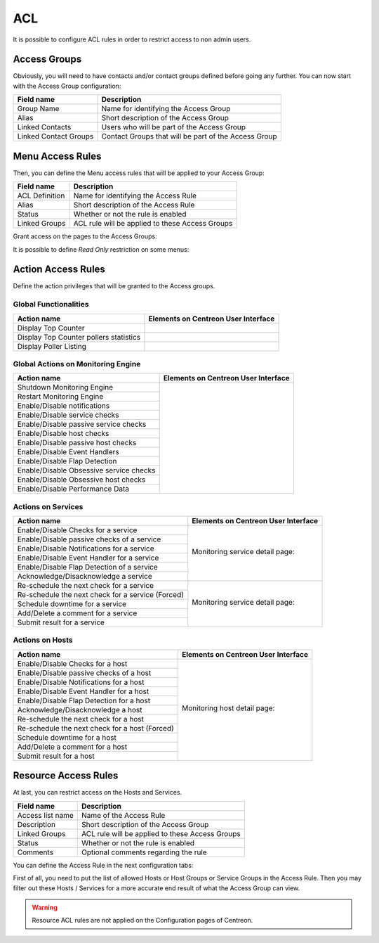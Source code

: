 .. _acl:

***
ACL
***

It is possible to configure ACL rules in order to restrict access to non admin users. 

.. image:: /_static/images/user/acl/acl_1.png
   :align: center

Access Groups
=============

Obviously, you will need to have contacts and/or contact groups defined before going any further. You can now start with the Access Group configuration:

.. image:: /_static/images/user/acl/acl_conf_1.png
   :align: center

======================  =====================================================
Field name              Description
======================  =====================================================
Group Name              Name for identifying the Access Group
Alias                   Short description of the Access Group
Linked Contacts	        Users who will be part of the Access Group
Linked Contact Groups   Contact Groups that will be part of the Access Group 
======================  =====================================================

Menu Access Rules
=================

Then, you can define the Menu access rules that will be applied to your Access Group:

.. image:: /_static/images/user/acl/acl_conf_2.png
   :align: center

======================  =====================================================
Field name              Description
======================  =====================================================
ACL Definition          Name for identifying the Access Rule
Alias                   Short description of the Access Rule
Status                  Whether or not the rule is enabled
Linked Groups           ACL rule will be applied to these Access Groups
======================  =====================================================

Grant access on the pages to the Access Groups:

.. image:: /_static/images/user/acl/acl_conf_3.png
   :align: center

It is possible to define *Read Only* restriction on some menus:

.. image:: /_static/images/user/acl/acl_conf_4.png
   :align: center


Action Access Rules
===================

Define the action privileges that will be granted to the Access groups.

Global Functionalities
----------------------

======================================= =====================================================
Action name                             Elements on Centreon User Interface
======================================= =====================================================
Display Top Counter	                .. image:: /_static/images/user/acl/acl_conf_8.png
Display Top Counter pollers statistics  .. image:: /_static/images/user/acl/acl_conf_9.png
Display Poller Listing                  .. image:: /_static/images/user/acl/acl_conf_10.png
======================================= =====================================================

Global Actions on Monitoring Engine
-----------------------------------

+-----------------------------------------+----------------------------------------------------+
| Action name                             |  Elements on Centreon User Interface               |
+=========================================+====================================================+
| Shutdown Monitoring Engine              |                                                    |
+-----------------------------------------+                                                    |
| Restart Monitoring Engine               |                                                    |
+-----------------------------------------+                                                    |
| Enable/Disable notifications	          |                                                    |
+-----------------------------------------+                                                    |
| Enable/Disable service checks           |                                                    |
+-----------------------------------------+                                                    |
| Enable/Disable passive service checks   |                                                    |
+-----------------------------------------+                                                    |
| Enable/Disable host checks              |                                                    |
+-----------------------------------------+                                                    |
| Enable/Disable passive host checks      | .. image:: /_static/images/user/acl/acl_conf_11.png|
+-----------------------------------------+                                                    |
| Enable/Disable Event Handlers           |                                                    |
+-----------------------------------------+                                                    |
| Enable/Disable Flap Detection           |                                                    |
+-----------------------------------------+                                                    |
| Enable/Disable Obsessive service checks |                                                    |
+-----------------------------------------+                                                    |
| Enable/Disable Obsessive host checks    |                                                    |
+-----------------------------------------+                                                    |
| Enable/Disable Performance Data         |                                                    |
+-----------------------------------------+----------------------------------------------------+


Actions on Services
-------------------

+---------------------------------------------------+----------------------------------------------------+
| Action name                                       |  Elements on Centreon User Interface               |
+===================================================+====================================================+
| Enable/Disable Checks for a service               |                                                    |
+---------------------------------------------------+                                                    |
| Enable/Disable passive checks of a service        | Monitoring service detail page:                    |
+---------------------------------------------------+                                                    |
| Enable/Disable Notifications for a service        | .. image:: /_static/images/user/acl/acl_conf_12.png|
+---------------------------------------------------+                                                    |
| Enable/Disable Event Handler for a service        |                                                    |
+---------------------------------------------------+                                                    |
| Enable/Disable Flap Detection of a service        |                                                    |
+---------------------------------------------------+                                                    |
| Acknowledge/Disacknowledge a service              |                                                    |
+---------------------------------------------------+----------------------------------------------------+
| Re-schedule the next check for a service          |                                                    |
+---------------------------------------------------+                                                    |
| Re-schedule the next check for a service (Forced) | Monitoring service detail page:                    |
+---------------------------------------------------+                                                    |
| Schedule downtime for a service                   | .. image:: /_static/images/user/acl/acl_conf_13.png|
+---------------------------------------------------+                                                    |
| Add/Delete a comment for a service                |                                                    |
+---------------------------------------------------+                                                    |
| Submit result for a service                       |                                                    |
+---------------------------------------------------+----------------------------------------------------+

Actions on Hosts
----------------

+---------------------------------------------------+----------------------------------------------------+
| Action name                                       |  Elements on Centreon User Interface               |
+===================================================+====================================================+
| Enable/Disable Checks for a host                  |                                                    |
+---------------------------------------------------+                                                    |
| Enable/Disable passive checks of a host           | Monitoring host detail page:                       |
+---------------------------------------------------+                                                    |
| Enable/Disable Notifications for a host           | .. image:: /_static/images/user/acl/acl_conf_14.png|
+---------------------------------------------------+                                                    |
| Enable/Disable Event Handler for a host           |                                                    |
+---------------------------------------------------+                                                    |
| Enable/Disable Flap Detection for a host          |                                                    |
+---------------------------------------------------+                                                    |
| Acknowledge/Disacknowledge a host                 |                                                    |
+---------------------------------------------------+                                                    |
| Re-schedule the next check for a host             |                                                    |
+---------------------------------------------------+                                                    |
| Re-schedule the next check for a host (Forced)    |                                                    |
+---------------------------------------------------+                                                    |
| Schedule downtime for a host                      |                                                    |
+---------------------------------------------------+                                                    |
| Add/Delete a comment for a host                   |                                                    |
+---------------------------------------------------+                                                    |
| Submit result for a host                          |                                                    |
+---------------------------------------------------+----------------------------------------------------+

Resource Access Rules
=====================

At last, you can restrict access on the Hosts and Services.

.. image:: /_static/images/user/acl/acl_conf_15.png
   :align: center

======================  =====================================================
Field name              Description
======================  =====================================================
Access list name        Name of the Access Rule
Description             Short description of the Access Group
Linked Groups           ACL rule will be applied to these Access Groups
Status                  Whether or not the rule is enabled
Comments                Optional comments regarding the rule
======================  =====================================================


You can define the Access Rule in the next configuration tabs:

.. image:: /_static/images/user/acl/acl_conf_17.png
   :align: center

First of all, you need to put the list of allowed Hosts or Host Groups or Service Groups in the Access Rule. Then you may filter out these Hosts / Services for a more accurate end result of what the Access Group can view.

.. image:: /_static/images/user/acl/acl_2.png
   :align: center

.. warning::
   Resource ACL rules are not applied on the Configuration pages of Centreon.
